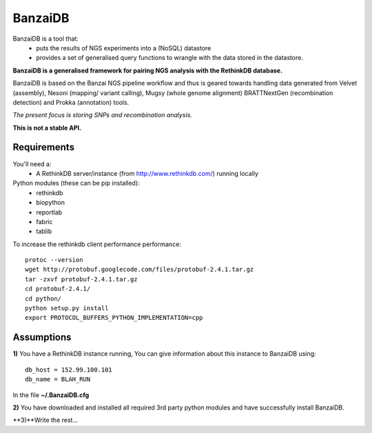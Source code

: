 BanzaiDB
========

BanzaiDB is a tool that:
    * puts the results of NGS experiments into a (NoSQL) datastore
    * provides a set of generalised query functions to wrangle with the data
      stored in the datastore.

**BanzaiDB is a generalised framework for pairing NGS analysis with 
the RethinkDB database.**

BanzaiDB is based on the Banzai NGS pipeline workflow and thus is geared 
towards handling data generated from Velvet (assembly), Nesoni (mapping/
variant calling), Mugsy (whole genome alignment) BRATTNextGen 
(recombination detection) and Prokka (annotation) tools.

*The present focus is storing SNPs and recombination analysis.*

**This is not a stable API.** 


Requirements
------------

You'll need a:
    * A RethinkDB server/instance (from http://www.rethinkdb.com/) running 
      locally

Python modules (these can be pip installed):
    * rethinkdb
    * biopython
    * reportlab
    * fabric
    * tablib

To increase the rethinkdb client performance performance::

    protoc --version
    wget http://protobuf.googlecode.com/files/protobuf-2.4.1.tar.gz
    tar -zxvf protobuf-2.4.1.tar.gz
    cd protobuf-2.4.1/
    cd python/
    python setup.py install
    export PROTOCOL_BUFFERS_PYTHON_IMPLEMENTATION=cpp


Assumptions
-----------

**1)** You have a RethinkDB instance running, You can give information about 
this instance to BanzaiDB using::

    db_host = 152.99.100.101
    db_name = BLAH_RUN

In the file **~/.BanzaiDB.cfg**

**2)** You have downloaded and installed all required 3rd party python modules
and have successfully install BanzaiDB.

**3)**Write the rest...
